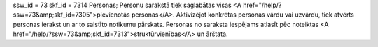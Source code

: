 ssw_id = 73skf_id = 7314Personas;Personu sarakstā tiek saglabātas visas <A href="/help/?ssw=73&amp;skf_id=7305">pievienotās personas</A>. Aktivizējot konkrētas personas vārdu vai uzvārdu, tiek atvērts personas ierakst un ar to saistīto notikumu pārskats. Personas no saraksta iespējams atlasīt pēc noteiktas <A href="/help/?ssw=73&amp;skf_id=7313">struktūrvienības</A> un ārštata.